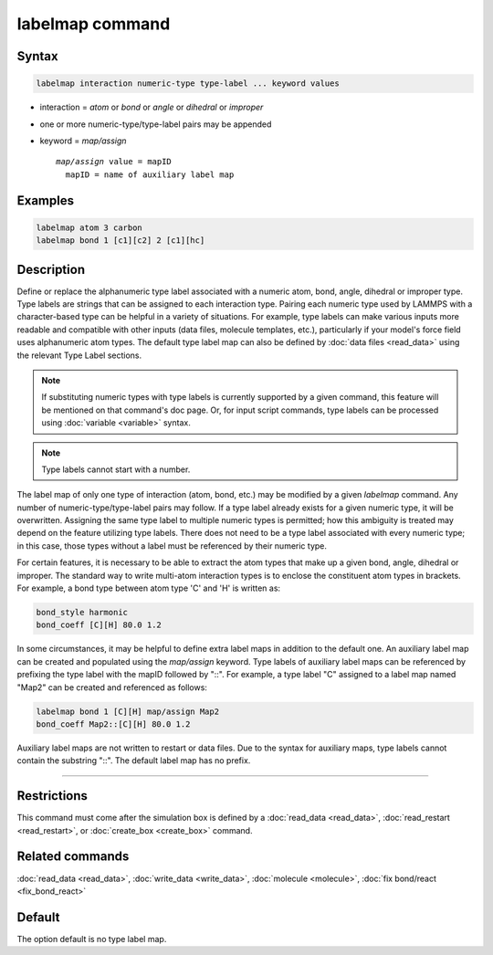 .. index:: labelmap

labelmap command
==================

Syntax
""""""

.. code-block:: LAMMPS

   labelmap interaction numeric-type type-label ... keyword values

* interaction = *atom* or *bond* or *angle* or *dihedral* or *improper*
* one or more numeric-type/type-label pairs may be appended
* keyword = *map/assign*

  .. parsed-literal::

       *map/assign* value = mapID
         mapID = name of auxiliary label map

Examples
""""""""

.. code-block:: LAMMPS

   labelmap atom 3 carbon
   labelmap bond 1 [c1][c2] 2 [c1][hc]

Description
"""""""""""

Define or replace the alphanumeric type label associated with a
numeric atom, bond, angle, dihedral or improper type. Type labels are
strings that can be assigned to each interaction type. Pairing each
numeric type used by LAMMPS with a character-based type can be
helpful in a variety of situations. For example, type labels can make
various inputs more readable and compatible with other inputs (data
files, molecule templates, etc.), particularly if your model's force
field uses alphanumeric atom types. The default type label map can
also be defined by :doc:`data files <read_data>` using the relevant
Type Label sections.

.. note::

   If substituting numeric types with type labels is currently
   supported by a given command, this feature will be mentioned on
   that command's doc page. Or, for input script commands, type labels
   can be processed using :doc:`variable <variable>` syntax.

.. note::

   Type labels cannot start with a number.

The label map of only one type of interaction (atom, bond, etc.) may
be modified by a given *labelmap* command. Any number of
numeric-type/type-label pairs may follow. If a type label already
exists for a given numeric type, it will be overwritten. Assigning the
same type label to multiple numeric types is permitted; how this
ambiguity is treated may depend on the feature utilizing type labels.
There does not need to be a type label associated with every numeric
type; in this case, those types without a label must be referenced by
their numeric type.

For certain features, it is necessary to be able to extract the
atom types that make up a given bond, angle, dihedral or improper. The
standard way to write multi-atom interaction types is to enclose the
constituent atom types in brackets. For example, a bond type between
atom type 'C' and 'H' is written as:

.. code-block:: LAMMPS

   bond_style harmonic
   bond_coeff [C][H] 80.0 1.2

In some circumstances, it may be helpful to define extra label maps in
addition to the default one. An auxiliary label map can be created and
populated using the *map/assign* keyword. Type labels of auxiliary
label maps can be referenced by prefixing the type label with the
mapID followed by "::". For example, a type label "C" assigned to a
label map named "Map2" can be created and referenced as follows:

.. code-block:: LAMMPS

   labelmap bond 1 [C][H] map/assign Map2
   bond_coeff Map2::[C][H] 80.0 1.2

Auxiliary label maps are not written to restart or data files. Due to
the syntax for auxiliary maps, type labels cannot contain the
substring "::". The default label map has no prefix.

----------

Restrictions
""""""""""""

This command must come after the simulation box is defined by a
:doc:`read_data <read_data>`, :doc:`read_restart <read_restart>`, or
:doc:`create_box <create_box>` command.

Related commands
""""""""""""""""

:doc:`read_data <read_data>`, :doc:`write_data <write_data>`,
:doc:`molecule <molecule>`, :doc:`fix bond/react <fix_bond_react>`

Default
"""""""

The option default is no type label map.
